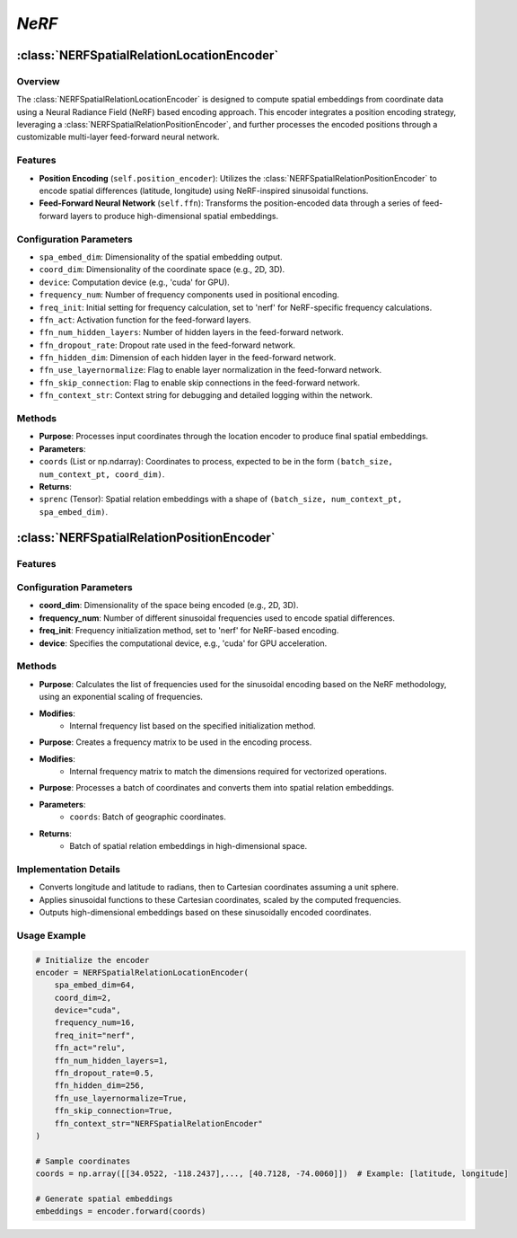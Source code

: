 *NeRF*
++++++++++++

:class:`NERFSpatialRelationLocationEncoder`
============================================

Overview
--------

The :class:`NERFSpatialRelationLocationEncoder` is designed to compute spatial embeddings from coordinate data using a Neural Radiance Field (NeRF) based encoding approach. This encoder integrates a position encoding strategy, leveraging a :class:`NERFSpatialRelationPositionEncoder`, and further processes the encoded positions through a customizable multi-layer feed-forward neural network.

Features
--------

- **Position Encoding** (``self.position_encoder``): Utilizes the :class:`NERFSpatialRelationPositionEncoder` to encode spatial differences (latitude, longitude) using NeRF-inspired sinusoidal functions.
- **Feed-Forward Neural Network** (``self.ffn``): Transforms the position-encoded data through a series of feed-forward layers to produce high-dimensional spatial embeddings.

Configuration Parameters
------------------------

- ``spa_embed_dim``: Dimensionality of the spatial embedding output.
- ``coord_dim``: Dimensionality of the coordinate space (e.g., 2D, 3D).
- ``device``: Computation device (e.g., 'cuda' for GPU).
- ``frequency_num``: Number of frequency components used in positional encoding.
- ``freq_init``: Initial setting for frequency calculation, set to 'nerf' for NeRF-specific frequency calculations.
- ``ffn_act``: Activation function for the feed-forward layers.
- ``ffn_num_hidden_layers``: Number of hidden layers in the feed-forward network.
- ``ffn_dropout_rate``: Dropout rate used in the feed-forward network.
- ``ffn_hidden_dim``: Dimension of each hidden layer in the feed-forward network.
- ``ffn_use_layernormalize``: Flag to enable layer normalization in the feed-forward network.
- ``ffn_skip_connection``: Flag to enable skip connections in the feed-forward network.
- ``ffn_context_str``: Context string for debugging and detailed logging within the network.

Methods
--------

.. method:: forward(coords)

- **Purpose**: Processes input coordinates through the location encoder to produce final spatial embeddings.
- **Parameters**: 
- ``coords`` (List or np.ndarray): Coordinates to process, expected to be in the form ``(batch_size, num_context_pt, coord_dim)``.
- **Returns**:
- ``sprenc`` (Tensor): Spatial relation embeddings with a shape of ``(batch_size, num_context_pt, spa_embed_dim)``.

:class:`NERFSpatialRelationPositionEncoder`
============================================

Features
--------

.. image:: ../images/NeRF.png
    :width: 80%
    :align: center
    :alt: NeRF-transformation

Configuration Parameters
------------------------

- **coord_dim**: Dimensionality of the space being encoded (e.g., 2D, 3D).
- **frequency_num**: Number of different sinusoidal frequencies used to encode spatial differences.
- **freq_init**: Frequency initialization method, set to 'nerf' for NeRF-based encoding.
- **device**: Specifies the computational device, e.g., 'cuda' for GPU acceleration.

Methods
--------

.. method:: cal_freq_list()

- **Purpose**: Calculates the list of frequencies used for the sinusoidal encoding based on the NeRF methodology, using an exponential scaling of frequencies.
- **Modifies**:
    - Internal frequency list based on the specified initialization method.

.. method:: cal_freq_mat()

- **Purpose**: Creates a frequency matrix to be used in the encoding process.
- **Modifies**:
    - Internal frequency matrix to match the dimensions required for vectorized operations.

.. method:: make_output_embeds(coords)

- **Purpose**: Processes a batch of coordinates and converts them into spatial relation embeddings.
- **Parameters**:
    - ``coords``: Batch of geographic coordinates.
- **Returns**:
    - Batch of spatial relation embeddings in high-dimensional space.

Implementation Details
----------------------

- Converts longitude and latitude to radians, then to Cartesian coordinates assuming a unit sphere.
- Applies sinusoidal functions to these Cartesian coordinates, scaled by the computed frequencies.
- Outputs high-dimensional embeddings based on these sinusoidally encoded coordinates.

Usage Example
-------------

.. code-block:: python

    # Initialize the encoder
    encoder = NERFSpatialRelationLocationEncoder(
        spa_embed_dim=64,
        coord_dim=2,
        device="cuda",
        frequency_num=16,
        freq_init="nerf",
        ffn_act="relu",
        ffn_num_hidden_layers=1,
        ffn_dropout_rate=0.5,
        ffn_hidden_dim=256,
        ffn_use_layernormalize=True,
        ffn_skip_connection=True,
        ffn_context_str="NERFSpatialRelationEncoder"
    )

    # Sample coordinates
    coords = np.array([[34.0522, -118.2437],..., [40.7128, -74.0060]])  # Example: [latitude, longitude]

    # Generate spatial embeddings
    embeddings = encoder.forward(coords)
